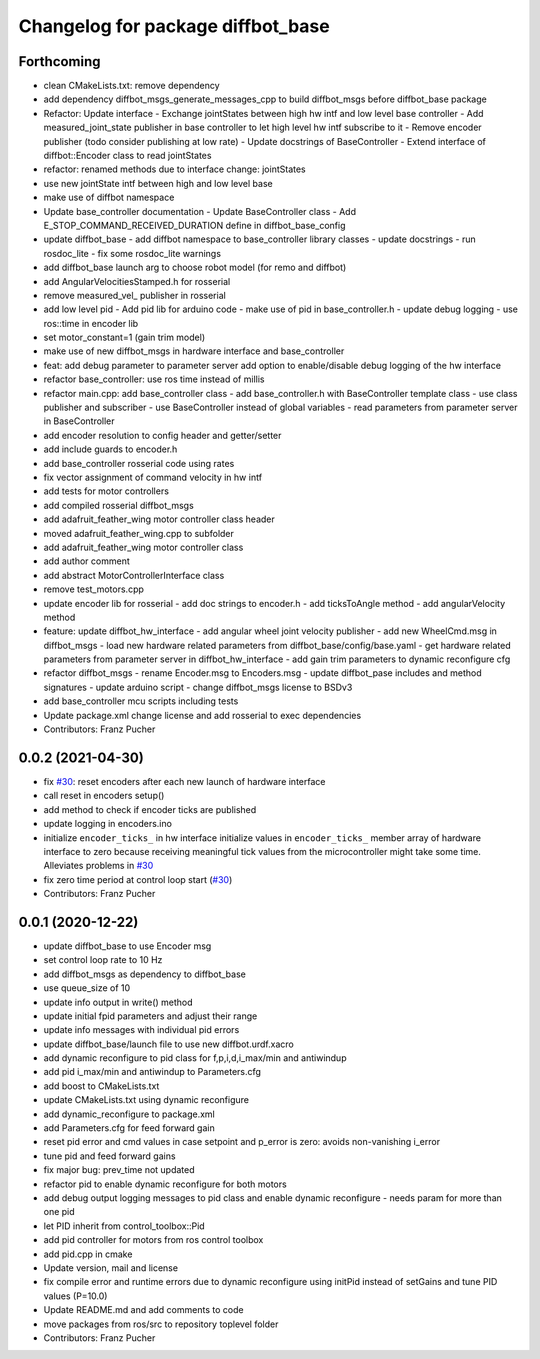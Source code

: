 ^^^^^^^^^^^^^^^^^^^^^^^^^^^^^^^^^^
Changelog for package diffbot_base
^^^^^^^^^^^^^^^^^^^^^^^^^^^^^^^^^^

Forthcoming
-----------
* clean CMakeLists.txt: remove dependency
* add dependency diffbot_msgs_generate_messages_cpp to build diffbot_msgs before diffbot_base package
* Refactor: Update interface
  - Exchange jointStates between high hw intf and low level base
  controller
  - Add measured_joint_state publisher in base controller
  to let high level hw intf subscribe to it
  - Remove encoder publisher (todo consider publishing at low rate)
  - Update docstrings of BaseController
  - Extend interface of diffbot::Encoder class to read jointStates
* refactor: renamed methods due to interface change: jointStates
* use new jointState intf between high and low level base
* make use of diffbot namespace
* Update base_controller documentation
  - Update BaseController class
  - Add E_STOP_COMMAND_RECEIVED_DURATION define in diffbot_base_config
* update diffbot_base
  - add diffbot namespace to base_controller library classes
  - update docstrings
  - run rosdoc_lite
  - fix some rosdoc_lite warnings
* add diffbot_base launch arg to choose robot model (for remo and diffbot)
* add AngularVelocitiesStamped.h for rosserial
* remove measured_vel\_ publisher in rosserial
* add low level pid
  - Add pid lib for arduino code
  - make use of pid in base_controller.h
  - update debug logging
  - use ros::time in encoder lib
* set motor_constant=1 (gain trim model)
* make use of new diffbot_msgs in hardware interface and base_controller
* feat: add debug parameter to parameter server
  add option to enable/disable debug logging of the hw interface
* refactor base_controller: use ros time instead of millis
* refactor main.cpp: add base_controller class
  - add base_controller.h with BaseController template class
  - use class publisher and subscriber
  - use BaseController instead of global variables
  - read parameters from parameter server in BaseController
* add encoder resolution to config header and getter/setter
* add include guards to encoder.h
* add base_controller rosserial code using rates
* fix vector assignment of command velocity in hw intf
* add tests for motor controllers
* add compiled rosserial diffbot_msgs
* add adafruit_feather_wing motor controller class header
* moved adafruit_feather_wing.cpp to subfolder
* add adafruit_feather_wing motor controller class
* add author comment
* add abstract MotorControllerInterface class
* remove test_motors.cpp
* update encoder lib for rosserial
  - add doc strings to encoder.h
  - add ticksToAngle method
  - add angularVelocity method
* feature: update diffbot_hw_interface
  - add angular wheel joint velocity publisher
  - add new WheelCmd.msg in diffbot_msgs
  - load new hardware related parameters from
  diffbot_base/config/base.yaml
  - get hardware related parameters from parameter server
  in diffbot_hw_interface
  - add gain trim parameters to dynamic reconfigure cfg
* refactor diffbot_msgs
  - rename Encoder.msg  to Encoders.msg
  - update diffbot_pase includes and method signatures
  - update arduino script
  - change diffbot_msgs license to BSDv3
* add base_controller mcu scripts including tests
* Update package.xml
  change license and add rosserial to exec dependencies
* Contributors: Franz Pucher

0.0.2 (2021-04-30)
------------------
* fix `#30 <https://github.com/fjp/diffbot/issues/30>`_: reset encoders after each new launch of hardware interface
* call reset in encoders setup()
* add method to check if encoder ticks are published
* update logging in encoders.ino
* initialize ``encoder_ticks_`` in hw interface
  initialize values in ``encoder_ticks_`` member array of hardware interface
  to zero because receiving meaningful tick values from the microcontroller
  might take some time. Alleviates problems in `#30 <https://github.com/fjp/diffbot/issues/30>`_
* fix zero time period at control loop start (`#30 <https://github.com/fjp/diffbot/issues/30>`_)
* Contributors: Franz Pucher

0.0.1 (2020-12-22)
------------------
* update diffbot_base to use Encoder msg
* set control loop rate to 10 Hz
* add diffbot_msgs as dependency to diffbot_base
* use queue_size of 10
* update info output in write() method
* update initial fpid parameters and adjust their range
* update info messages with individual pid errors
* update diffbot_base/launch file to use new diffbot.urdf.xacro
* add dynamic reconfigure to pid class for f,p,i,d,i_max/min and antiwindup
* add pid i_max/min and antiwindup to Parameters.cfg
* add boost to CMakeLists.txt
* update CMakeLists.txt using dynamic reconfigure
* add dynamic_reconfigure to package.xml
* add Parameters.cfg for feed forward gain
* reset pid error and cmd values in case setpoint and p_error is zero: avoids non-vanishing i_error
* tune pid and feed forward gains
* fix major bug: prev_time not updated
* refactor pid to enable dynamic reconfigure for both motors
* add debug output logging messages to pid class and enable dynamic reconfigure - needs param for more than one pid
* let PID inherit from control_toolbox::Pid
* add pid controller for motors from ros control toolbox 
* add pid.cpp in cmake
* Update version, mail and license
* fix compile error and runtime errors due to dynamic reconfigure using initPid instead of setGains and tune PID values (P=10.0)
* Update README.md and add comments to code
* move packages from ros/src to repository toplevel folder
* Contributors: Franz Pucher
